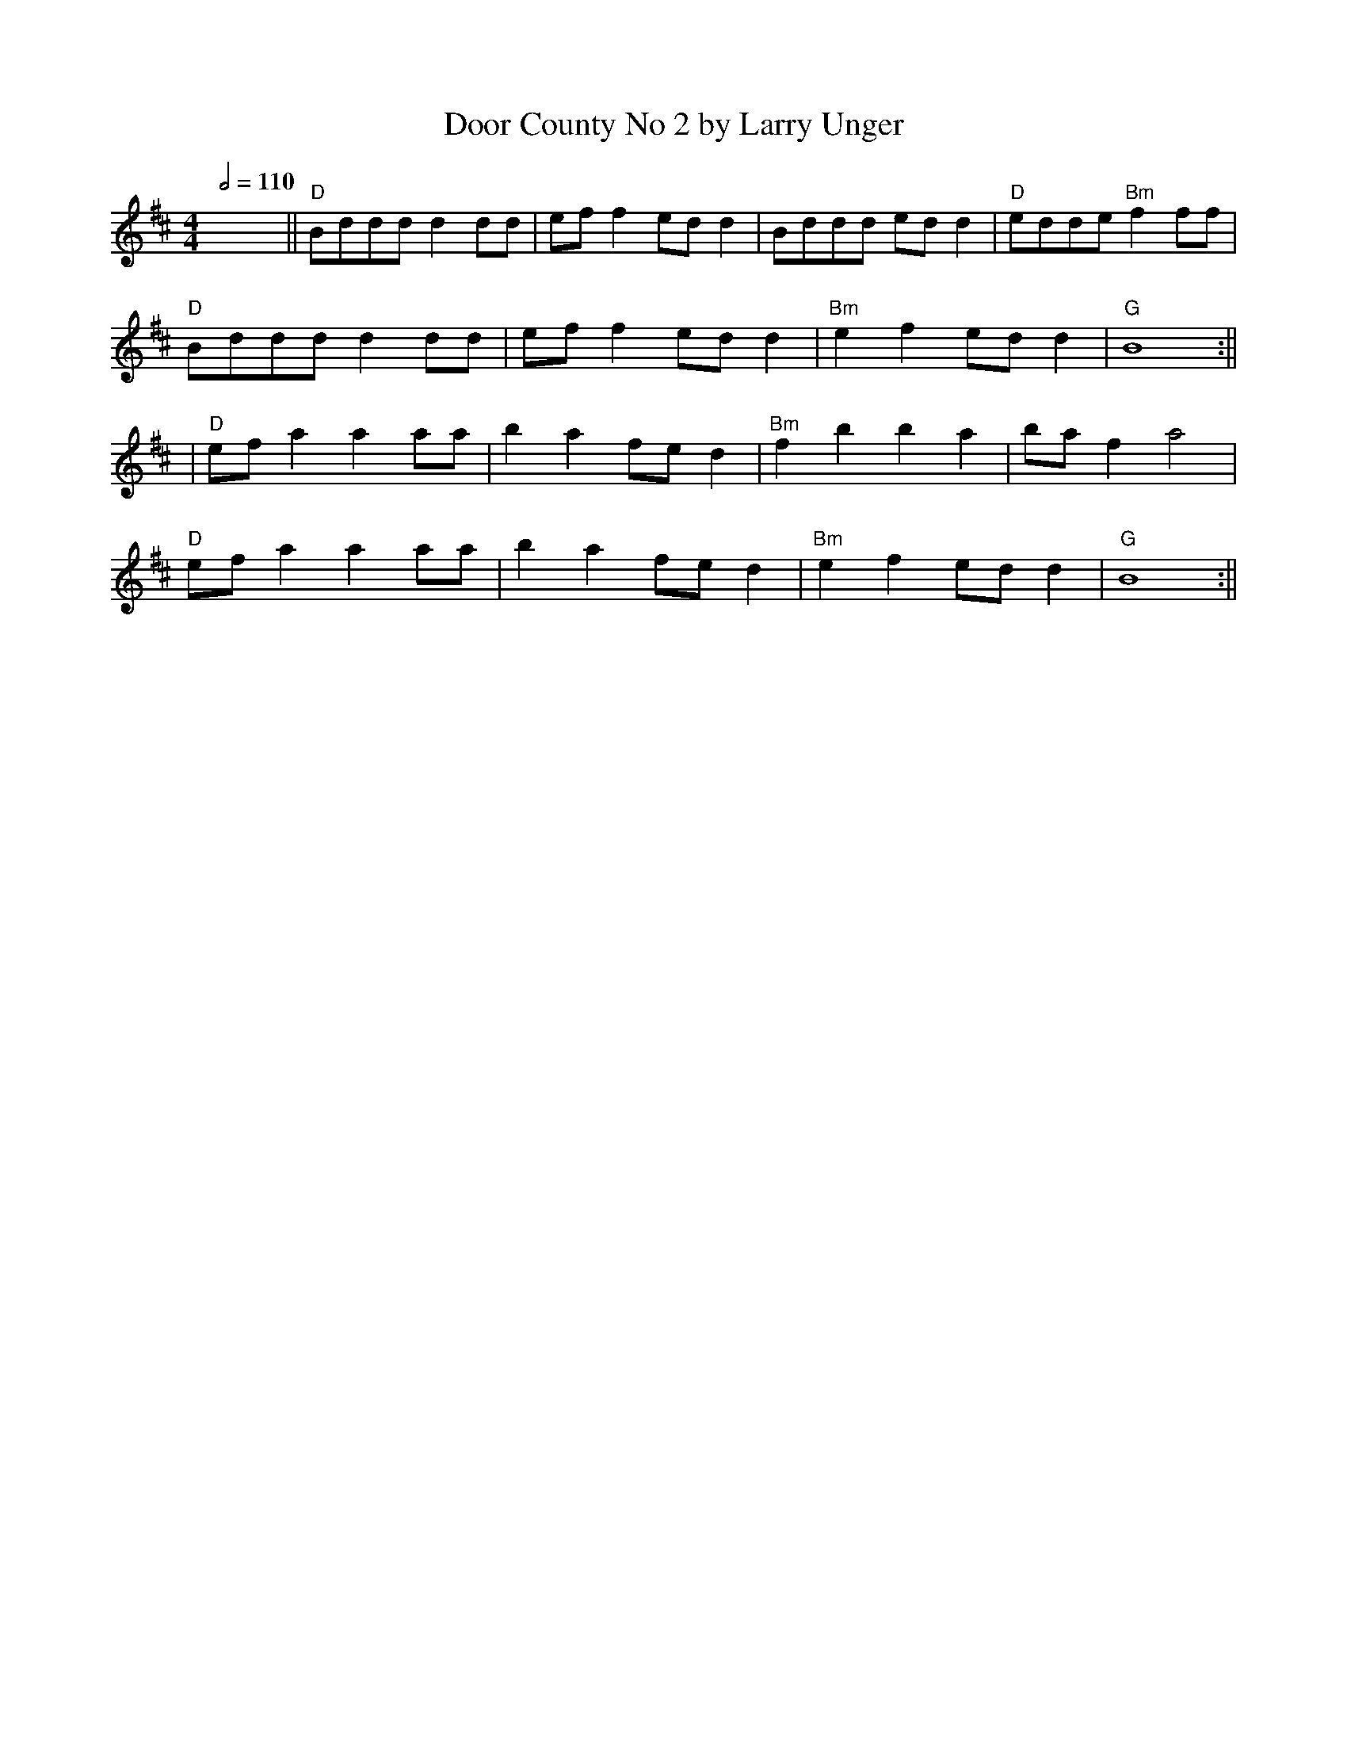 X: 4
T: Door County No 2 by Larry Unger
R: reel
Q:1/2=110
M: 4/4
L: 1/8
K: Dmaj
x8||"D"Bddd d2 dd|ef f2 ed d2|Bddd ed d2|"D"edde "Bm" f2 ff|
"D"Bddd d2 dd|ef f2 ed d2|"Bm"e2 f2 ed d2|"G"B8:||
|"D"ef a2 a2 aa|b2 a2 fe d2|"Bm"f2 b2 b2 a2|ba f2 a4|
"D"ef a2 a2 aa|b2 a2 fe d2|"Bm"e2 f2 ed d2|"G"B8:||
